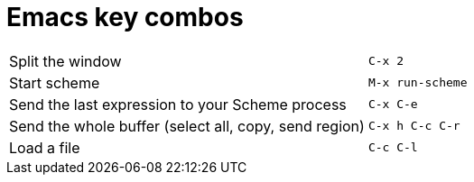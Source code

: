 = Emacs key combos

|============
|Split the window| `C-x 2`
|Start scheme| `M-x run-scheme`
|Send the last expression to your Scheme process| `C-x C-e`
|Send the whole buffer (select all, copy, send region)| `C-x h C-c C-r`
|Load a file| `C-c C-l`
|============

